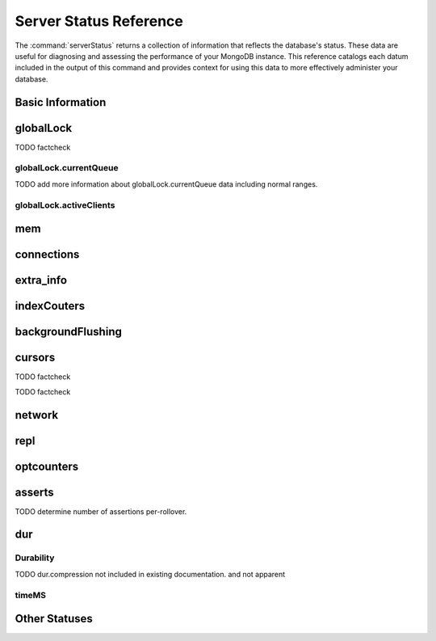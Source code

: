 =======================
Server Status Reference
=======================

.. default-domain:: mongodb

The :command:`serverStatus` returns a collection of information that
reflects the database's status. These data are useful for diagnosing
and assessing the performance of your MongoDB instance. This reference
catalogs each datum included in the output of this command and
provides context for using this data to more effectively administer
your database.

Basic Information
-----------------

.. status:: host

   The ``host`` field contains the system's hostname. In Unix/Linux
   system, this should be the same as the output of the ``hostname``
   command.

.. status:: version

   The ``version`` field contains the version of MongoDB running on
   the current :option:`mongod` or :option:`mongos` instance.

.. status:: process

   The ``process`` field identifies which kind of MongoDB instance is
   running. Possible values are:

   - :option:`mongos`
   - :option:`mongod`

.. status:: uptime

   The value of the ``uptime`` field corresponds to the number of
   seconds that the :option:`mongos`` or :option:`mongod`` process has
   been active.

.. status:: uptimeEstimate

   ``uptimeEstimate`` provides the uptime as calculated from MongoDB's
   internal course-grained time keeping system.

.. status:: localTime

   The ``localTime`` value is the current time, according to the
   server, in UTC specified in an ISODate format.

.. _globallock:

globalLock
----------

.. status:: globalLock

   The ``globalLock`` data structure contains information regarding
   the database's current lock state, historical lock status, current
   operation queue, and the number of active clients.

.. status:: globalLock.toalTime

   The value of ``globalLock.totalTime`` represents the time, in
   microseconds, since the database last started, that the
   :status:`globalLock` has existed.

   Larger values indicate that the database has been unavailable for
   more time; however, :status:`uptime` provides context for this
   datum. Also consider the effect of long-running administrative
   operations on this value.

TODO factcheck

.. status:: globalLock.lockTime

   The value of ``globalLock.lockTime`` represents the time, in
   microseconds, since the database last started, that the
   ``globalLock`` has been *held*.

   Consider this value in combination with
   :status:`globalLock.totalTime`, which is calculated in the
   :status:`globalLock.ratio` value. If this value is small
   but :status:`globalLock.totalTime` is high the
   ``globalLock`` has typically been held frequently for shorter
   periods of time, which may be indicative of a more normal use
   pattern. If the :status:`globalLock.lockTime`` is higher
   and the :status:`globalLock.totalTime` is smaller
   (relatively,) then fewer operations are responsible for a greater
   portion of server's use (relatively.)

.. status:: globalLock.ratio

   The value of ``gobalLock.ratio`` displays the relationship between
   :status:`globalLock.lockTime` and :status:`globalLock.totalTime`.

   Low values indicate that the ``globalLock`` has typically been held
   frequently for shorter periods of time. High values indicate that
   the ``globalLock`` has been held infrequently for longer periods of
   time.

.. _globallock-currentqueue:

globalLock.currentQueue
~~~~~~~~~~~~~~~~~~~~~~~

.. status:: globalLock.currentQueue

   The ``globalLock.currentQueue`` data structure value provides more
   granular information concerning the number of operations queued
   because of a lock.

.. status:: globalLock.currentQueue.total

   The value of ``globalLock.currentQueue.total`` provides a combined
   total of operations queued waiting for the lock.

   A consistently small queue, particularly of shorter operations
   should cause no concern. Also, consider this value in light of the
   size of queue waiting for the read lock
   (e.g. :status:`globalLock.currentQueue.readers`) and write-lock
   (e.g. :status:`globalLock.currentQueue.readers`) individually.

.. status:: globalLock.currentQueue.readers

   The value of ``globalLock.currentQueue.readers`` is the number of
   operations that are currently queued and waiting for the
   read-lock. A consistently small write-queue, particularly of
   shorter operations should cause no concern.

.. status:: globalLock.currentQueue.writers

   The value of ``globalLock.currentQueue.writers`` is the number of
   operations that are currently queued and waiting for the
   write-lock. A consistently small write-queue, particularly of
   shorter operations is no cause for concern.

TODO add more information about globalLock.currentQueue data including normal ranges.

globalLock.activeClients
~~~~~~~~~~~~~~~~~~~~~~~~

.. status:: globalLock.activeClients

   The ``globalLock.activeClients`` data structure provides more
   granular information about the number of connected clients and the
   operation types (e.g. read or write) performed by these clients.

   Use this data to provide context for the :ref:`currentQueue
   <globallock-currentqueue>` data.

.. status:: globalLock.activeClients.total

   The value of ``globalLock.activeClients.total`` is the total number
   of active client connections to the database. This combines clients
   that are performing read operations
   (e.g. :status:`globalLock.activeClients.readers`) and clients that
   are performing write operations (e.g. :status:`globalLock.activeClients.writers`).

.. status:: globalLock.activeClients.readers

   The value of ``globalLock.activeClients.readers`` contains a count
   of the active client connections performing read operations.

.. status:: globalLock.activeClients.writers

   The value of ``globalLock.activeClients.writers`` contains a count
   of active client connections performing write operations.

.. _memory-status:

mem
---

.. status:: mem

   The ``mem`` data structure holds information regarding the target
   system architecture of :option:`mongod` and current memory use.

.. status:: mem.bits

   The value of ``mem.bits`` is either ``64`` or ``32``, depending the
   target system architecture for which the :option:`mongod` instance was
   compiled. In most instances this is ``64``, and this value does not
   change over time.

.. status:: mem.resident

   The value of ``mem.resident`` is roughly equivalent to the amount
   of RAM, in bytes, currently used by the database process. In normal
   use this value tends to grow. In dedicated database servers this
   number tends to approach the total amount of system memory.

.. status:: mem.virtual

   ``mem.virtual`` displays the quantity, in bytes, of virtual memory
   used by the :option:`mongod` process. In typical deployments this value
   is slightly larger than :status:`mem.mapped`. If this value is
   significantly (i.e. gigabytes) larger than :status:`mem.mapped`,
   this could indicate a memory leak.

   If :term:`journaling` is enabled, then ``mem.virtual`` is twice the
   value of :status:`mem.mapped`.

.. status:: mem.supported

   ``mem.supported`` is true when the underlying system supports
   extended memory information. If this value is false and the system
   does not support extended memory information, then other
   :status:`mem` values may not be accessible to the database server.

.. status:: mem.mapped

   The value of ``mem.mapped`` provides the amount of mapped memory by
   the database. Because MognoDB uses memory-mapped files, this value
   is likely to be to be roughly equivalent to the total size of your
   database or databases.

connections
-----------

.. status:: connections

   The ``connections`` data structure holds data regarding the
   current connection status and availability of the database
   server. Use these values to asses the current load and capacity
   requirements of the server.

.. status:: connections.current

   The value of ``connections.current`` corresponds to the number of
   connections to the database server from clients. This number
   includes the current shell session. Consider the value of
   :status:`connections.available` to add more context to this
   datum.

   This figure will include the current shell connection as well as
   any inter-node connections to support a :term:`replica set` or
   :term:`shard cluster`.

.. status:: connections.available

   ``connections.available`` provides a count of the number of unused
   available connections that the database can provide. Consider this
   value in combination with the value of
   :status:`connections.current` to understand the connection load on
   the database.

extra_info
----------

.. status:: extra_info

   The ``extra_info`` data structure holds data collected by the
   :option:`mongod` instance about the underlying system. Your system may
   only report a subset of these fields.

.. status:: extra_info.note

   The field ``extra_info.note`` reports that the data in this
   structure depend on the underlying platform, and has the text:
   "fields vary by platform."

.. status:: extra_info.heap_usage_bytes

   The ``extra_info.heap_usage_bytes`` field is only available on
   Linux systems, and relates the total size in bytes of heap space
   used by the database process.

.. status:: extra_info.page_faults

   The ``extra_info.page_faults`` field is only available on Linux
   systems, and relates the total number of page faults that require
   disk operations. Page faults refer to operations that require the
   database server to access data which isn't available in active
   memory. The ``page_fault`` counter may increase dramatically during
   moments of poor performance and may be correlated with limited
   memory environments and larger data sets. Limited and sporadic page
   faults do not in and of themselves indicate an issue.

indexCouters
------------

.. status:: indexCouters

   The ``indexCounters`` data structure contains information about the
   state and use of the indexes in MongoDB.

.. status:: indexCouters.btree

   The ``indexCounters.btree`` data stricture contains data regarding
   MongoDB's :term:`btree` indexes.

.. status:: indexCouters.btree.accesses

   ``indexCounters.btree.accesses`` reports the number of times that
   the index has been accessed. This value is the combination of the
   :status:`indexCounters.btree.hits` and
   :status:`indexCounters.btree.misses`. Higher values indicate that
   your database has indexes and that these indexes are being used. If
   this number does not grow over time, this might indicate that your
   indexes do not effectively support your use.

.. status:: indexCouters.btree.hits

   The ``indexCouters.btree.hits`` value reflects the number of times
   that an index has been access and :option:`mongod` is able to return the
   index from memory.

   A higher value indicates that the indexes are being used
   effectively. ``indexCounters.btree.hits`` values that represent a
   greater proportion of the :status:`indexCounters.btree.accesses`
   value, tend to indicate more effective index configuration.

.. status:: indexCouters.btree.misses

   The ``indexCounters.btree.misses`` value represents the number of
   times that an index page was accessed that was not in memory. These
   "misses," do not indicate a failed query or operation, but rather
   an inefficient use of the index. Lower values in this field
   indicate better index use and likely overall performance as well.

.. status:: indexCounters.btree.resets

   The ``index Counter.btree.resets`` value reflects the number of
   times that the index counters have been reset since the database
   last restarted. Typically this value is ``0``, but use this value
   to provide context for the data specified by other
   :status:`indexCounters` values.

.. status:: indexCouters.btree.missRatio

   The ``indexCounters.btree.missRatio`` value is the ratio of
   :status:`indexCounters.btree.hits` to
   :status:`indexCounters.btree.misses` misses. This value is
   typically ``0`` or approaching ``0``.

backgroundFlushing
------------------

.. status:: backgroundFlushing

   :option:`mongod` periodically flushes writes to disk. In the default
   configuration, this happens every 60 seconds. The
   ``backgroundFlushing`` data structure contains data that regarding
   these operations. Consider these values if you have concerns about
   write performance and :ref:`durability <durability-status>`.

.. status:: backgroundFlushing.flushes

   ``backgroundFlushing.flushes`` is a counter that collects the
   number of times the database has flushed all writes to disk. This
   value will grow as database runs for longer periods of time.

.. status:: backgroundFlushing.total_ms

   The ``backgroundFlushing.total_ms`` value provides the total number
   of milliseconds (ms) that the :option:`mongod` processes have spent
   writing (i.e. flushing) data to disk. Because this is an absolute
   value, consider the value of :status:`backgroundFlishing.flushes`
   and :status:`backgroundFlushing.average_ms` to provide better
   context for this datum.

.. status:: backgroundFlushing.average_ms

   The ``backgroundFlushing.average_ms`` value describes the
   relationship between the number of flushes and the total amount of
   time that the database has spent writing data to disk. The larger
   :status:`backgroundFlushing.flushes` is, the more likely this value
   is likely to represent a "normal," time; however, this value can be
   skewed by abnormal data.

   Use the :status:`backgroundFlushing.last_ms` to ensure that a high
   average is not skewed by transient historical issue or a
   random write distribution.

.. status:: backgroundFlushing.last_ms

   The value of the ``backgroundFlushing.last_ms`` field is the amount
   of time, in milliseconds, that the last flush operation took to
   complete. Use this value to verify that the current performance of
   the server and is in line with the historical data provided by
   :status:`backgroundFlushing.average_ms` and
   :status:`backgroundFlushing.total_ms`.

.. status:: backgroundFlushing.last_finished

   The ``backgroundFlushing.last_finished`` field provides a timestamp
   of the last completed flush operation in the :term:`ISODate`
   format. If this value is more than a few minutes old relative to
   your server's current time and accounting for differences in time
   zone, restarting the database may result in some data loss.

   Also consider ongoing operations that might skew this value by
   routinely block write operations.

cursors
-------

.. status:: cursors

   The ``cursors`` data structure contains data regarding cursor state
   and use.

.. status:: cursors.totalOpen

   ``cursors.totalOpen`` provides the number of cursors that MongoDB
   is maintaining for clients. Typically this value small or zero;
   however, if there is a queue, or a large number of operations this
   value may rise.

TODO factcheck

.. status:: cursors.clientCursors_size

   .. deprecated:: 1.x
      See :status:`cursors.totalOpen` for this datum.

.. status:: cursors.timedOut

   ``cursors.timedOut`` provides a counter of the total number of
   cursors that have timed out since the server process started. If
   this number is large or growing at a regular rate, ensure that
   there are no issues with your system's memory or your application's
   connection.

TODO factcheck

network
-------

.. status:: network

   The ``network`` data structure contains data regarding MongoDB's
   network use.

.. status:: network.bytesIn

   The value of the ``network.bytesIn`` field reflects the amount of
   network traffic, in bytes, received *by* this database. Use this
   value to ensure that network traffic sent to the :option:`mongod` process
   is consistent with expectations and overall inter-application
   traffic.

.. status:: network.bytesOut

   The value of the ``network.bytesOut`` field reflects the amount of
   network traffic, in bytes, sent *from* this database. Use this
   value to ensure that network traffic sent by the :option:`mongod` process
   is consistent with expectations and overall inter-application
   traffic.

.. status:: network.numRequests

   The ``network.numRequests`` field is a counter of the total number
   of distinct requests that the server has received. Use this value
   to provide context for the :status:`network.bytesIn` and
   :status:`network.bytesOut` values to ensure that MongoDB's network
   utilization is consistent with expectations and application use.

repl
----

.. status:: repl

   The ``repl`` data structure contains status information for
   MongoDB's replication (i.e. "replica set") configuration. These
   values only appear when replication is enabled for the current
   host.

   See :doc:`/core/replication` for more information on replication.

.. status:: repl.setName

   The ``repl.setName`` field contains a string with the name of the
   current replica set. This value is taken from :option:`--replSet
   <mongod --replSet>`` command line argument, or :setting`replSet`
   value in the configuration file.

   See :doc:`/core/replication` for more information on replication.

.. status:: repl.ismaster

   The value of the ``repl.ismaster`` field is either "``true``" or
   "``false``" and reflects whether the current node is the master or
   primary node in the replica set.

   See :doc:`/core/replication` for more information on replication.

.. status:: repl.secondary

   The value of the ``repl.secondary`` field is either "``true``" or
   "``false``" and reflects whether the current node is a secondary
   node in the replica set.

   See :doc:`/core/replication` for more information on replication.

.. status:: repl.hosts

   ``repl.hosts`` is an array that lists the other nodes in the
   current replica set. Each host in the list is displayed the form of
   "``hostname:port``".

   See :doc:`/core/replication` for more information on replication.

optcounters
-----------

.. status:: optcounters

   The ``opcounters`` data structure provides an overview of database
   operations by type and makes it possible to analyze the load on
   the database in more granular manner.

   These numbers will grow over time and in response to database
   use. Analyze these values over time to track database utilization.

.. status:: optcounters.insert

   ``opcounters.insert`` provides a counter of the total number of
   insert operations since the :option:`mongod` instance last started.

.. status:: optcounters.query

   ``opcounters.query`` provides a counter of the total number of
   queries since the :option:`mongod` instance last started.

.. status:: optcounters.update

   ``opcounters.update`` provides a counter of the total number of
   update operations since the :option:`mongod` instance last started.

.. status:: optcounters.delete

   ``opcounters.delete`` provides a counter of the total number of
   delete operations since the :option:`mongod` instance last started.

.. status:: optcounters.getmore

   ``opcounters.getmore`` provides a counter of the total number of
   "getmore" operations since the :option:`mongod` instance last
   started. On a primary node, this counter can be high even if the
   query count is low. Secondary nodes send ``getMore`` operations to
   the primary node as part of the replication process.

.. status:: optcounters.command

   ``opcounters.command`` provides a counter of the total number of
   commands issued to the database since the :option:`mongod` instance last
   started.

asserts
-------

.. status:: asserts

   The ``asserts`` data structure provides an account of the number of
   asserts on the database. While assert errors are typically
   uncommon, if there are non-zero values for the ``asserts``, you
   should check the log file for the :option:`mongod` process for more
   information. In many cases these errors are trivial, but should be
   investigated.

.. status:: asserts.regular

   The ``asserts.regular`` counter tracks the number of regular
   assertions raised since the server process started. Check the log
   file for more information about these messages.

.. status:: asserts.warning

   The ``asserts.warning`` counter tracks the number of warnings
   raised since the server process started. Check the log file for
   more information about these warnings.

.. status:: asserts.msg

   The ``asserts.msg`` counter tracks the number of message assertions
   raised since the server process started. Check the log file for
   more information about these messages.

.. status:: asserts.user

   The ``asserts.users`` counter reports the number of "user asserts"
   that have occurred since the last time the server process
   started. These are errors that user may generate, such as out of
   disk space or duplicate key. You can prevent these assertions by
   fixing a problem with your application or deployment. Check the
   MongoDB log for more information.

.. status:: asserts.rollovers

   The ``asserts.rollovers`` counter displays the number of times that
   the rollover counters have rolled over since the last time the
   server process started. The counters will rollover to zero after
   **TK** assertions. Use this value to provide context to the other
   values in the :status:`asserts` data structure.

TODO determine number of assertions per-rollover.

.. _durability-status:

dur
---

Durability
~~~~~~~~~~

.. status:: dur

   The ``dur`` (for "durability") data structure contains data
   regarding MongoDB's journaling. Journaling must be enabled for
   these data to appear in the output of "``ServerStatus``".

   See :doc:`/core/journaling` for more information about journaling
   operations.

.. status:: dur.commits

   The ``dur.commits`` value provides the number of commits to the
   journal in the last commit interval.

   Commits to the journal are grouped to improve performance. By
   default the interval is 100 milliseconds (ms), but the interval is
   configurable as a run-time option and can range from 2ms to 300ms.

.. status:: dur.journaledMB

   The ``dur.journaledMB`` value provides the amount of data in
   megabytes (MB) written to the journal in the last commit interval.

   Commits to the journal are grouped to improve performance. By
   default the commit interval is 100 milliseconds (ms), but the
   interval is configurable as a run-time option and can range from
   2ms to 300ms.

.. status:: dur.writeToDataFilesMB

   The ``dur.writeToDataFilesMB`` value provides the amount of data in
   megabytes (MB) written from the journal to the data files in the
   last commit interval.

   MongoDB groups Commits to the journal to improve performance. By
   default the commit interval is 100 milliseconds (ms), but the
   interval is configurable as a run-time option and can range from
   2ms to 300ms.

.. status:: dur.compression

   The ``dur.compression`` value ...

TODO dur.compression  not included in existing documentation. and not apparent

.. status:: dur.commitsInWriteLock

   The value of the field ``dur.commitsInWriteLock`` provides a count
   of the commits that behind a write lock. Commits in a write lock
   are undesirable and may indicate a capacity limitation for the
   database.

.. status:: dur.earlyCommits

   The ``dur.earlyCommits`` value reflects the number of time MongoDB
   requested a commit before the scheduled commit interval. Use this
   value to ensure that your journal commit interval is not too long
   for your deployment

timeMS
~~~~~~

.. status:: dur.timeMS

   The ``dur.timeMS`` data structure provides information about the
   performance of the :option:`mongod` instance for journaling operations.

.. status:: dur.timeMS.dt

   The ``dur.timeMS.dt`` value provides, in milliseconds, the length
   of time over which MongoDB collected the ``dur.timeMS`` data. Use
   this field to provide context to the adjacent values.

.. status:: dur.timeMS.prepLogBuffer

   The ``dur.timeMS.prepLogBuffer`` value provides, in milliseconds,
   the amount of time preparing to write to the journal. Smaller
   values indicate better journal performance.

.. status:: dur.timeMS.writeToJournal

   The ``dur.timeMS.writeToJournal`` value provides, in milliseconds,
   the amount of time spent actually writing to the journal. File
   system speeds and device interfaces can affect performance.

.. status:: dur.timeMS.writeToDataFiles

   The ``dur.timeMS.writeToDataFiles`` value provides, in
   milliseconds, the amount of time spent writing to data files after
   journaling. File system speeds and device interfaces can affect
   performance.

.. status:: dur.timeMS.remapPrivateView

   The ``dur.timeMS.remapPrivateView`` value provides, in
   milliseconds, the amount of time remapping copy-on-write memory
   mapped views. Smaller values indicate better journal performance.


Other Statuses
--------------

.. status:: writeBacksQueued

   The value of ``writeBacksQueued`` is "``true``" when there are
   operations from a :option:`mongos` that need to be retried. Typically
   this option is false.
